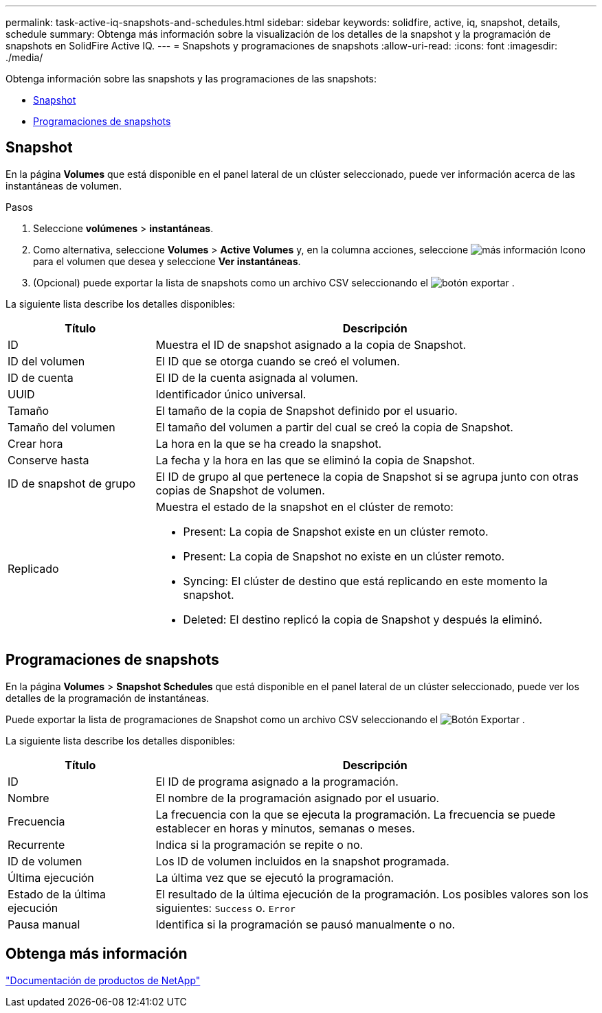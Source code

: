 ---
permalink: task-active-iq-snapshots-and-schedules.html 
sidebar: sidebar 
keywords: solidfire, active, iq, snapshot, details, schedule 
summary: Obtenga más información sobre la visualización de los detalles de la snapshot y la programación de snapshots en SolidFire Active IQ. 
---
= Snapshots y programaciones de snapshots
:allow-uri-read: 
:icons: font
:imagesdir: ./media/


[role="lead"]
Obtenga información sobre las snapshots y las programaciones de las snapshots:

* <<Snapshot>>
* <<Programaciones de snapshots>>




== Snapshot

En la página *Volumes* que está disponible en el panel lateral de un clúster seleccionado, puede ver información acerca de las instantáneas de volumen.

.Pasos
. Seleccione *volúmenes* > *instantáneas*.
. Como alternativa, seleccione *Volumes* > *Active Volumes* y, en la columna acciones, seleccione image:more_information.PNG["más información"] Icono para el volumen que desea y seleccione *Ver instantáneas*.
. (Opcional) puede exportar la lista de snapshots como un archivo CSV seleccionando el image:export_button.PNG["botón exportar"] .


La siguiente lista describe los detalles disponibles:

[cols="25,75"]
|===
| Título | Descripción 


| ID | Muestra el ID de snapshot asignado a la copia de Snapshot. 


| ID del volumen | El ID que se otorga cuando se creó el volumen. 


| ID de cuenta | El ID de la cuenta asignada al volumen. 


| UUID | Identificador único universal. 


| Tamaño | El tamaño de la copia de Snapshot definido por el usuario. 


| Tamaño del volumen | El tamaño del volumen a partir del cual se creó la copia de Snapshot. 


| Crear hora | La hora en la que se ha creado la snapshot. 


| Conserve hasta | La fecha y la hora en las que se eliminó la copia de Snapshot. 


| ID de snapshot de grupo | El ID de grupo al que pertenece la copia de Snapshot si se agrupa junto con otras copias de Snapshot de volumen. 


| Replicado  a| 
Muestra el estado de la snapshot en el clúster de remoto:

* Present: La copia de Snapshot existe en un clúster remoto.
* Present: La copia de Snapshot no existe en un clúster remoto.
* Syncing: El clúster de destino que está replicando en este momento la snapshot.
* Deleted: El destino replicó la copia de Snapshot y después la eliminó.


|===


== Programaciones de snapshots

En la página *Volumes* > *Snapshot Schedules* que está disponible en el panel lateral de un clúster seleccionado, puede ver los detalles de la programación de instantáneas.

Puede exportar la lista de programaciones de Snapshot como un archivo CSV seleccionando el image:export_button.PNG["Botón Exportar"] .

La siguiente lista describe los detalles disponibles:

[cols="25,75"]
|===
| Título | Descripción 


| ID | El ID de programa asignado a la programación. 


| Nombre | El nombre de la programación asignado por el usuario. 


| Frecuencia | La frecuencia con la que se ejecuta la programación. La frecuencia se puede establecer en horas y minutos, semanas o meses. 


| Recurrente | Indica si la programación se repite o no. 


| ID de volumen | Los ID de volumen incluidos en la snapshot programada. 


| Última ejecución | La última vez que se ejecutó la programación. 


| Estado de la última ejecución | El resultado de la última ejecución de la programación. Los posibles valores son los siguientes: `Success` o. `Error` 


| Pausa manual | Identifica si la programación se pausó manualmente o no. 
|===


== Obtenga más información

https://www.netapp.com/support-and-training/documentation/["Documentación de productos de NetApp"^]
